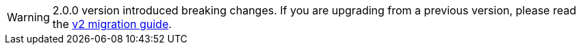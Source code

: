 WARNING: 2.0.0 version introduced breaking changes.
If you are upgrading from a previous version, please read the xref:v2-migration-guide.adoc[v2 migration guide].